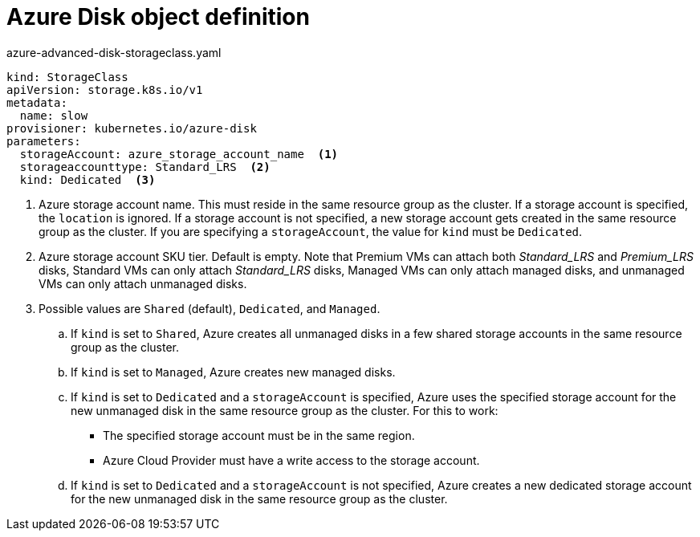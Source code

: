 // Module included in the following assemblies:
//
// * storage/dynamic-provisioning.adoc

[id="azure-disk-definition_{context}"]
= Azure Disk object definition

.azure-advanced-disk-storageclass.yaml
[source,yaml]
----
kind: StorageClass
apiVersion: storage.k8s.io/v1
metadata:
  name: slow
provisioner: kubernetes.io/azure-disk
parameters:
  storageAccount: azure_storage_account_name  <1>
  storageaccounttype: Standard_LRS  <2>
  kind: Dedicated  <3>
----
<1> Azure storage account name. This must reside in the same resource 
group as the cluster. If a storage account is specified, the `location` 
is ignored. If a storage account is not specified, a new storage 
account gets created in the same resource group as the cluster. If you 
are specifying a `storageAccount`, the value for `kind` must be `Dedicated`.
<2> Azure storage account SKU tier. Default is empty. Note that Premium 
VMs can attach both _Standard_LRS_ and _Premium_LRS_ disks, Standard VMs 
can only attach _Standard_LRS_ disks, Managed VMs can only attach 
managed disks, and unmanaged VMs can only attach unmanaged disks.
<3> Possible values are `Shared` (default), `Dedicated`, and `Managed`.
+
.. If `kind` is set to `Shared`, Azure creates all unmanaged disks in a 
few shared storage accounts in the same resource group as the cluster.
.. If `kind` is set to `Managed`, Azure creates new managed disks.
.. If `kind` is set to `Dedicated` and a `storageAccount` is specified, 
Azure uses the specified storage account for the new unmanaged disk in 
the same resource group as the cluster. For this to work:
 * The specified storage account must be in the same region.
 * Azure Cloud Provider must have a write access to the storage account.
.. If `kind` is set to `Dedicated` and a `storageAccount` is not 
specified, Azure creates a new dedicated storage account for the new 
unmanaged disk in the same resource group as the cluster.
